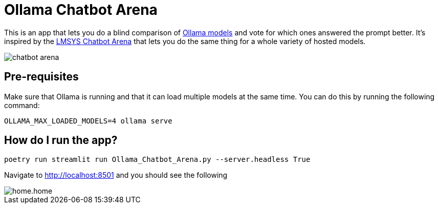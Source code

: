 = Ollama Chatbot Arena

This is an app that lets you do a blind comparison of https://ollama.com[Ollama models^] and vote for which ones answered the prompt better.
It's inspired by the https://lmsys.org/blog/2023-05-03-arena/[LMSYS Chatbot Arena^]  that lets you do the same thing for a whole variety of hosted models.

image::images/chatbot-arena.jpeg[]

== Pre-requisites

Make sure that Ollama is running and that it can load multiple models at the same time.
You can do this by running the following command:

[source, bash]
----
OLLAMA_MAX_LOADED_MODELS=4 ollama serve
----


== How do I run the app?

[source, bash]
----
poetry run streamlit run Ollama_Chatbot_Arena.py --server.headless True
----

Navigate to http://localhost:8501 and you should see the following

image::images/home.home.png[]